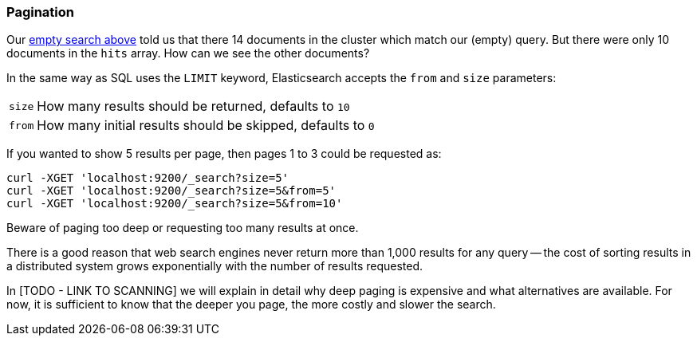 === Pagination

Our <<empty-search,empty search above>> told us that there 14 documents in
the cluster which match our (empty) query.  But there were only 10 documents
in the `hits` array.  How can we see the other documents?

In the same way as SQL uses the `LIMIT` keyword, Elasticsearch accepts
the `from` and `size` parameters:

[horizontal]
`size`:: How many results should be returned, defaults to `10`
`from`:: How many initial results should be skipped, defaults to `0`

If you wanted to show 5 results per page, then pages 1 to 3
could be requested as:

    curl -XGET 'localhost:9200/_search?size=5'
    curl -XGET 'localhost:9200/_search?size=5&from=5'
    curl -XGET 'localhost:9200/_search?size=5&from=10'

Beware of paging too deep or requesting too many results at once.

There is a good reason that web search engines never return more than 1,000
results for any query -- the cost of sorting results in a distributed system
grows exponentially with the number of results requested.

In [TODO - LINK TO SCANNING] we will explain in detail why deep paging is
expensive and what alternatives are available. For now, it is
sufficient to know that the deeper you page, the more costly and
slower the search.
